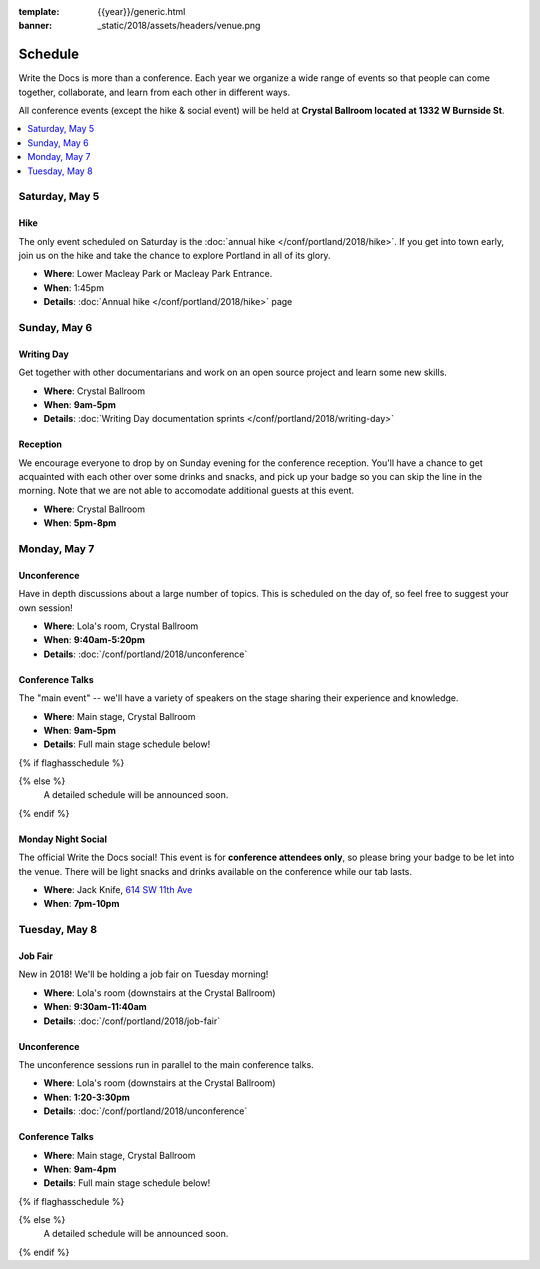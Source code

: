 :template: {{year}}/generic.html
:banner: _static/2018/assets/headers/venue.png

Schedule
========

Write the Docs is more than a conference.
Each year we organize a wide range of events so that people can come together, collaborate, and learn from each other in different ways.

All conference events (except the hike & social event) will be held at **Crystal Ballroom located at 1332 W Burnside St**.

.. contents::
    :local:
    :depth: 1
    :backlinks: none

Saturday, May 5
---------------

Hike
~~~~

The only event scheduled on Saturday is the :doc:`annual hike </conf/portland/2018/hike>`.
If you get into town early, join us on the hike and take the chance to explore Portland in all of its glory.

* **Where**: Lower Macleay Park or Macleay Park Entrance.
* **When**: 1:45pm
* **Details**: :doc:`Annual hike </conf/portland/2018/hike>` page

Sunday, May 6
-------------

Writing Day
~~~~~~~~~~~

Get together with other documentarians and work on an open source project and learn some new skills.

* **Where**: Crystal Ballroom
* **When**: **9am-5pm**
* **Details**: :doc:`Writing Day documentation sprints </conf/portland/2018/writing-day>`

Reception
~~~~~~~~~

We encourage everyone to drop by on Sunday evening for the conference reception.
You'll have a chance to get acquainted with each other over some drinks and snacks,
and pick up your badge so you can skip the line in the morning. Note that we are not
able to accomodate additional guests at this event.

* **Where**: Crystal Ballroom
* **When**: **5pm-8pm**

Monday, May 7
-------------

Unconference
~~~~~~~~~~~~

Have in depth discussions about a large number of topics.
This is scheduled on the day of, so feel free to suggest your own session!

* **Where**: Lola's room, Crystal Ballroom
* **When**: **9:40am-5:20pm**
* **Details**: :doc:`/conf/portland/2018/unconference`


Conference Talks
~~~~~~~~~~~~~~~~

The "main event" -- we'll have a variety of speakers on the stage sharing their experience and knowledge.

* **Where**:  Main stage, Crystal Ballroom
* **When**: **9am-5pm**
* **Details**: Full main stage schedule below!

{% if flaghasschedule %}

.. datatemplate::
   :source: /_data/{{templatecode}}-{{year}}-day-1.yaml
   :template: include/schedule2018.rst
   :include_context:

{% else %}
  A detailed schedule will be announced soon.
{% endif %}

Monday Night Social
~~~~~~~~~~~~~~~~~~~

The official Write the Docs social!
This event is for **conference attendees only**, so please bring your badge to be let into the venue. 
There will be light snacks and drinks available on the conference while our tab lasts.

* **Where**: Jack Knife, `614 SW 11th Ave <https://www.google.com/maps/place/Jackknife/@45.5205808,-122.6849434,17z/data=!3m1!4b1!4m5!3m4!1s0x54950a035f7576e3:0x1f37e53eb881856a!8m2!3d45.5205771!4d-122.6827547>`_
* **When**: **7pm-10pm**

Tuesday, May 8
--------------

Job Fair
~~~~~~~~

New in 2018! We'll be holding a job fair on Tuesday morning!

* **Where**: Lola's room (downstairs at the Crystal Ballroom)
* **When**: **9:30am-11:40am**
* **Details**: :doc:`/conf/portland/2018/job-fair`

Unconference
~~~~~~~~~~~~

The unconference sessions run in parallel to the main conference talks.

* **Where**: Lola's room (downstairs at the Crystal Ballroom)
* **When**: **1:20-3:30pm**
* **Details**: :doc:`/conf/portland/2018/unconference`

Conference Talks
~~~~~~~~~~~~~~~~

* **Where**: Main stage, Crystal Ballroom
* **When**: **9am-4pm**
* **Details**: Full main stage schedule below!

{% if flaghasschedule %}

.. datatemplate::
   :source: /_data/{{templatecode}}-{{year}}-day-2.yaml
   :template: include/schedule2018.rst
   :include_context:

{% else %}
  A detailed schedule will be announced soon.
{% endif %}

